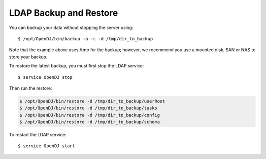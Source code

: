 .. Copyright 2016 FUJITSU LIMITED

.. _backup-ldap:

LDAP Backup and Restore
-----------------------

You can backup your data without stopping the server using::

	$ /opt/OpenDJ/bin/backup -a -c -d /tmp/dir_to_backup

Note that the example above uses /tmp for the backup; however, we recommend you use a mounted disk, SAN or NAS to store your backup.

To restore the latest backup, you must first stop the LDAP service::

	$ service OpenDJ stop

Then run the restore:

.. code-block:: shell

	$ /opt/OpenDJ/bin/restore -d /tmp/dir_to_backup/userRoot
	$ /opt/OpenDJ/bin/restore -d /tmp/dir_to_backup/tasks
	$ /opt/OpenDJ/bin/restore -d /tmp/dir_to_backup/config
	$ /opt/OpenDJ/bin/restore -d /tmp/dir_to_backup/schema

To restart the LDAP service::

	$ service OpenDJ start
